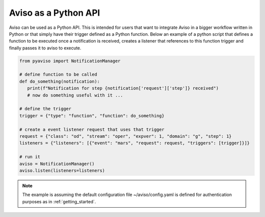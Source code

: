 .. _python_api_guide:

Aviso as a Python API
=====================

Aviso can be used as a Python API. This is intended for users that want to integrate Aviso in a bigger workflow written in Python or that simply have their trigger 
defined as a Python function. Below an example of a python script that defines a function to be executed once a notification is received, 
creates a listener that references to this function trigger and finally passes it to aviso to execute.

.. code-block:: python

   from pyaviso import NotificationManager

   # define function to be called
   def do_something(notification):
      print(f"Notification for step {notification['request']['step']} received")
      # now do something useful with it ...

   # define the trigger
   trigger = {"type": "function", "function": do_something}

   # create a event listener request that uses that trigger
   request = {"class": "od", "stream": "oper", "expver": 1, "domain": "g", "step": 1}
   listeners = {"listeners": [{"event": "mars", "request": request, "triggers": [trigger]}]}

   # run it
   aviso = NotificationManager()
   aviso.listen(listeners=listeners)

.. note::
   The example is assuming the default configuration file ~/aviso/config.yaml is defined for authentication purposes as in :ref:`getting_started`.